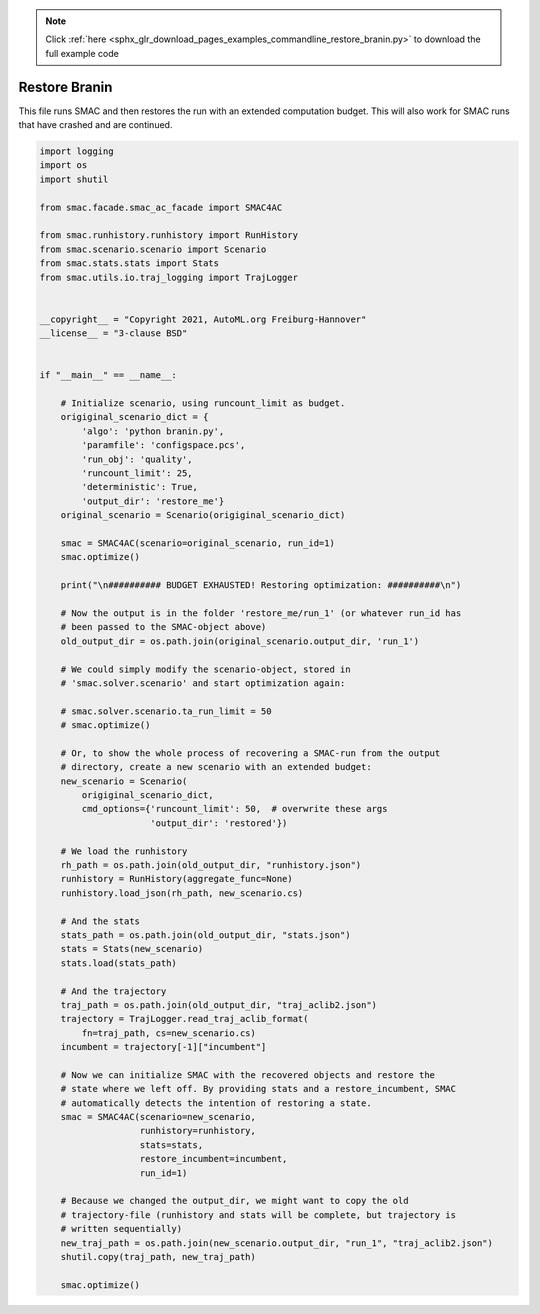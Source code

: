 .. note::
    :class: sphx-glr-download-link-note

    Click :ref:`here <sphx_glr_download_pages_examples_commandline_restore_branin.py>` to download the full example code
.. rst-class:: sphx-glr-example-title

.. _sphx_glr_pages_examples_commandline_restore_branin.py:


Restore Branin
^^^^^^^^^^^^^^
This file runs SMAC and then restores the run with an extended computation
budget. This will also work for SMAC runs that have crashed and are continued.


.. code-block:: default



    import logging
    import os
    import shutil

    from smac.facade.smac_ac_facade import SMAC4AC

    from smac.runhistory.runhistory import RunHistory
    from smac.scenario.scenario import Scenario
    from smac.stats.stats import Stats
    from smac.utils.io.traj_logging import TrajLogger


    __copyright__ = "Copyright 2021, AutoML.org Freiburg-Hannover"
    __license__ = "3-clause BSD"


    if "__main__" == __name__:

        # Initialize scenario, using runcount_limit as budget.
        origiginal_scenario_dict = {
            'algo': 'python branin.py',
            'paramfile': 'configspace.pcs',
            'run_obj': 'quality',
            'runcount_limit': 25,
            'deterministic': True,
            'output_dir': 'restore_me'}
        original_scenario = Scenario(origiginal_scenario_dict)

        smac = SMAC4AC(scenario=original_scenario, run_id=1)
        smac.optimize()

        print("\n########## BUDGET EXHAUSTED! Restoring optimization: ##########\n")

        # Now the output is in the folder 'restore_me/run_1' (or whatever run_id has
        # been passed to the SMAC-object above)
        old_output_dir = os.path.join(original_scenario.output_dir, 'run_1')

        # We could simply modify the scenario-object, stored in
        # 'smac.solver.scenario' and start optimization again:

        # smac.solver.scenario.ta_run_limit = 50
        # smac.optimize()

        # Or, to show the whole process of recovering a SMAC-run from the output
        # directory, create a new scenario with an extended budget:
        new_scenario = Scenario(
            origiginal_scenario_dict,
            cmd_options={'runcount_limit': 50,  # overwrite these args
                         'output_dir': 'restored'})

        # We load the runhistory
        rh_path = os.path.join(old_output_dir, "runhistory.json")
        runhistory = RunHistory(aggregate_func=None)
        runhistory.load_json(rh_path, new_scenario.cs)

        # And the stats
        stats_path = os.path.join(old_output_dir, "stats.json")
        stats = Stats(new_scenario)
        stats.load(stats_path)

        # And the trajectory
        traj_path = os.path.join(old_output_dir, "traj_aclib2.json")
        trajectory = TrajLogger.read_traj_aclib_format(
            fn=traj_path, cs=new_scenario.cs)
        incumbent = trajectory[-1]["incumbent"]

        # Now we can initialize SMAC with the recovered objects and restore the
        # state where we left off. By providing stats and a restore_incumbent, SMAC
        # automatically detects the intention of restoring a state.
        smac = SMAC4AC(scenario=new_scenario,
                       runhistory=runhistory,
                       stats=stats,
                       restore_incumbent=incumbent,
                       run_id=1)

        # Because we changed the output_dir, we might want to copy the old
        # trajectory-file (runhistory and stats will be complete, but trajectory is
        # written sequentially)
        new_traj_path = os.path.join(new_scenario.output_dir, "run_1", "traj_aclib2.json")
        shutil.copy(traj_path, new_traj_path)

        smac.optimize()


.. rst-class:: sphx-glr-timing

   **Total running time of the script:** ( 0 minutes  0.000 seconds)


.. _sphx_glr_download_pages_examples_commandline_restore_branin.py:


.. only :: html

 .. container:: sphx-glr-footer
    :class: sphx-glr-footer-example



  .. container:: sphx-glr-download

     :download:`Download Python source code: restore_branin.py <restore_branin.py>`



  .. container:: sphx-glr-download

     :download:`Download Jupyter notebook: restore_branin.ipynb <restore_branin.ipynb>`


.. only:: html

 .. rst-class:: sphx-glr-signature

    `Gallery generated by Sphinx-Gallery <https://sphinx-gallery.github.io>`_
